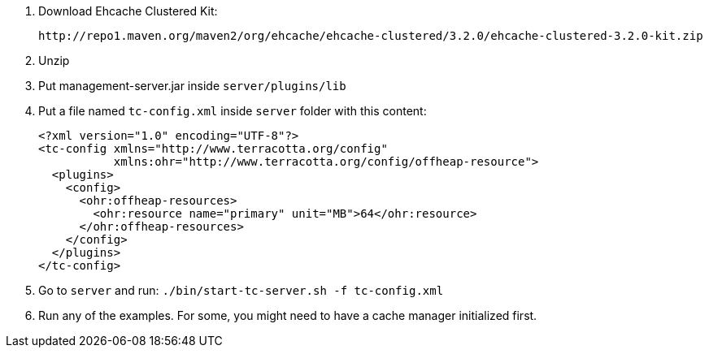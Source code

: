1. Download Ehcache Clustered Kit:

 http://repo1.maven.org/maven2/org/ehcache/ehcache-clustered/3.2.0/ehcache-clustered-3.2.0-kit.zip

2. Unzip

3. Put management-server.jar inside `server/plugins/lib`

4. Put a file named `tc-config.xml` inside `server` folder with this content:

  <?xml version="1.0" encoding="UTF-8"?>
  <tc-config xmlns="http://www.terracotta.org/config"
             xmlns:ohr="http://www.terracotta.org/config/offheap-resource">
    <plugins>
      <config>
        <ohr:offheap-resources>
          <ohr:resource name="primary" unit="MB">64</ohr:resource>
        </ohr:offheap-resources>
      </config>
    </plugins>
  </tc-config>

5. Go to `server` and run: `./bin/start-tc-server.sh -f tc-config.xml`

6. Run any of the examples. For some, you might need to have a cache manager initialized first.
